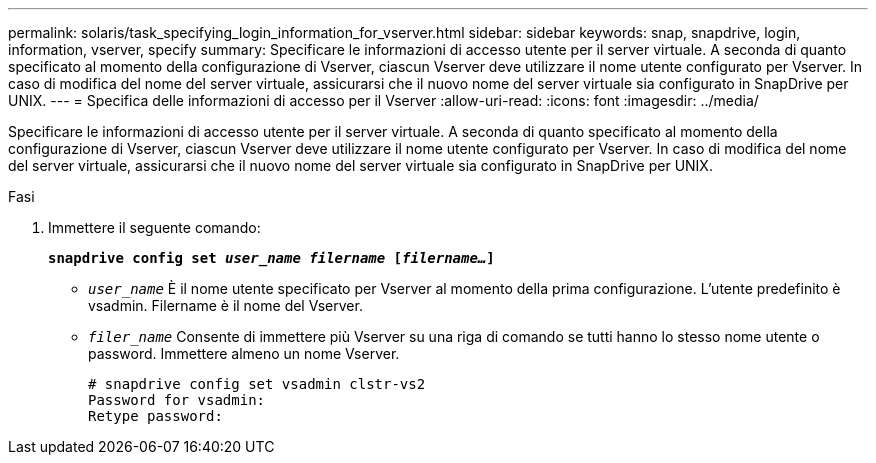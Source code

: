 ---
permalink: solaris/task_specifying_login_information_for_vserver.html 
sidebar: sidebar 
keywords: snap, snapdrive, login, information, vserver, specify 
summary: Specificare le informazioni di accesso utente per il server virtuale. A seconda di quanto specificato al momento della configurazione di Vserver, ciascun Vserver deve utilizzare il nome utente configurato per Vserver. In caso di modifica del nome del server virtuale, assicurarsi che il nuovo nome del server virtuale sia configurato in SnapDrive per UNIX. 
---
= Specifica delle informazioni di accesso per il Vserver
:allow-uri-read: 
:icons: font
:imagesdir: ../media/


[role="lead"]
Specificare le informazioni di accesso utente per il server virtuale. A seconda di quanto specificato al momento della configurazione di Vserver, ciascun Vserver deve utilizzare il nome utente configurato per Vserver. In caso di modifica del nome del server virtuale, assicurarsi che il nuovo nome del server virtuale sia configurato in SnapDrive per UNIX.

.Fasi
. Immettere il seguente comando:
+
`*snapdrive config set _user_name filername_ [_filername..._]*`

+
** `_user_name_` È il nome utente specificato per Vserver al momento della prima configurazione. L'utente predefinito è vsadmin. Filername è il nome del Vserver.
** `_filer_name_` Consente di immettere più Vserver su una riga di comando se tutti hanno lo stesso nome utente o password. Immettere almeno un nome Vserver.
+
[listing]
----
# snapdrive config set vsadmin clstr-vs2
Password for vsadmin:
Retype password:
----




